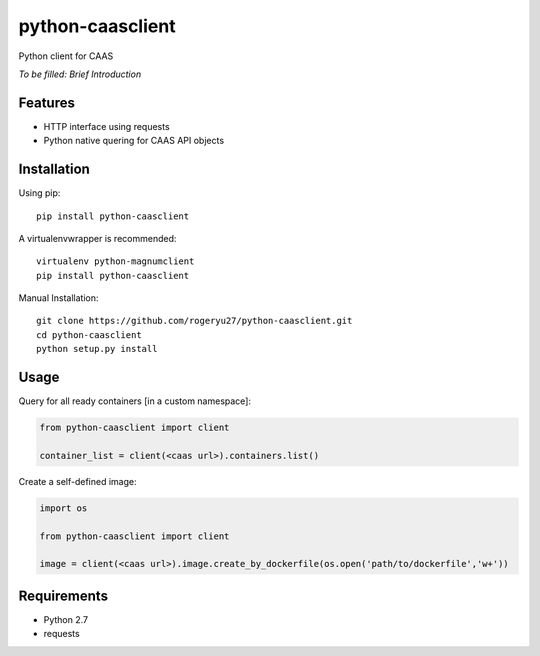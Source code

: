 python-caasclient
=================

Python client for CAAS

*To be filled: Brief Introduction*

Features
--------

* HTTP interface using requests
* Python native quering for CAAS API objects

Installation
------------
Using pip::

	pip install python-caasclient

A virtualenvwrapper is recommended::

	virtualenv python-magnumclient
	pip install python-caasclient

Manual Installation::

	git clone https://github.com/rogeryu27/python-caasclient.git
	cd python-caasclient
	python setup.py install

Usage
-----

Query for all ready containers [in a custom namespace]:

.. code:: python
	
	from python-caasclient import client

	container_list = client(<caas url>).containers.list()

Create a self-defined image:

.. code:: python
	
	import os

	from python-caasclient import client

	image = client(<caas url>).image.create_by_dockerfile(os.open('path/to/dockerfile','w+'))

Requirements
------------

* Python 2.7
* requests

